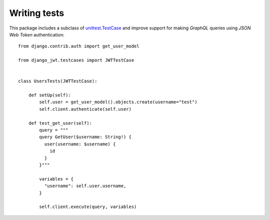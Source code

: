 Writing tests
-------------

  .. autoclass:: django_jwt.testcases.JWTTestCase

This package includes a subclass of `unittest.TestCase <https://docs.python.org/3/library/unittest.html#unittest.TestCase>`_ and improve support for making *GraphQL* queries using *JSON Web Token* authentication::

    from django.contrib.auth import get_user_model

    from django_jwt.testcases import JWTTestCase


    class UsersTests(JWTTestCase):

        def setUp(self):
            self.user = get_user_model().objects.create(username="test")
            self.client.authenticate(self.user)

        def test_get_user(self):
            query = """
            query GetUser($username: String!) {
              user(username: $username) {
                id
              }
            }"""

            variables = {
              "username": self.user.username,
            }

            self.client.execute(query, variables)
